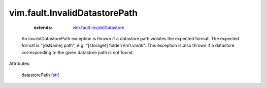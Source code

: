 .. _str: https://docs.python.org/2/library/stdtypes.html

.. _vim.fault.InvalidDatastore: ../../vim/fault/InvalidDatastore.rst


vim.fault.InvalidDatastorePath
==============================
    :extends:

        `vim.fault.InvalidDatastore`_

  An InvalidDatastorePath exception is thrown if a datastore path violates the expected format. The expected format is "[dsName] path", e.g. "[storage1] folder/Vm1.vmdk". This exception is also thrown if a datastore corresponding to the given datastore path is not found.

Attributes:

    datastorePath (`str`_)




